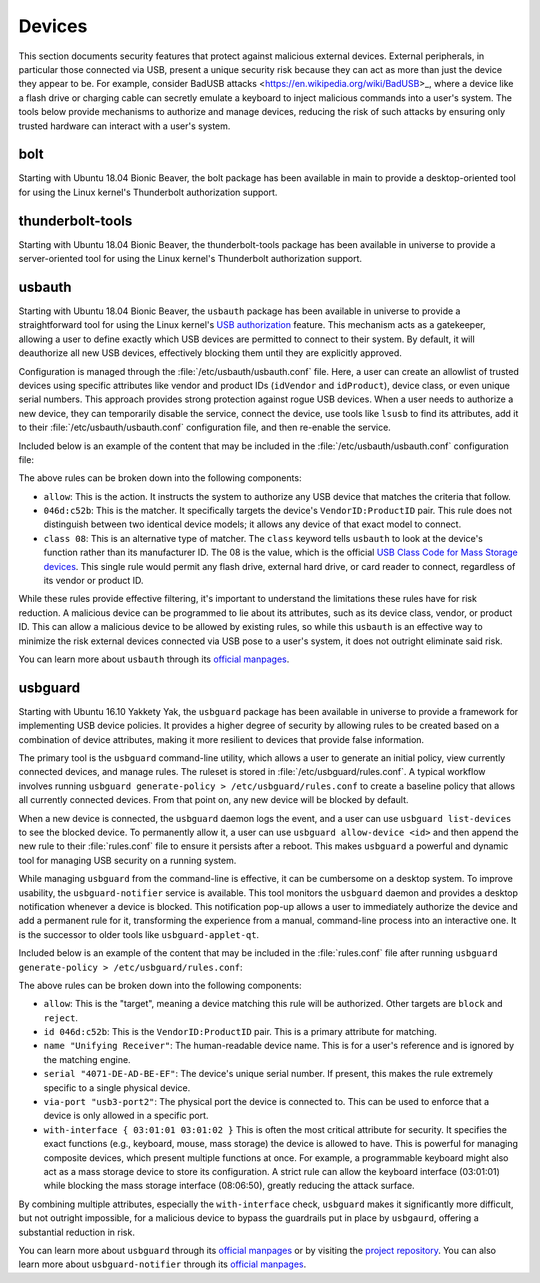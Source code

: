 Devices
#######

This section documents security features that protect against malicious external devices. 
External peripherals, in particular those connected via USB, present a unique security 
risk because they can act as more than just the device they appear to be. For example,
consider BadUSB attacks <https://en.wikipedia.org/wiki/BadUSB>_, where a device like a
flash drive or charging cable can secretly emulate a keyboard to inject malicious commands
into a user's system. The tools below provide mechanisms to authorize and manage devices,
reducing the risk of such attacks by ensuring only trusted hardware can interact with a 
user's system.

bolt
====

Starting with Ubuntu 18.04 Bionic Beaver, the bolt package has been available in main to provide a
desktop-oriented tool for using the Linux kernel's Thunderbolt authorization support. 


thunderbolt-tools
=================

Starting with Ubuntu 18.04 Bionic Beaver, the thunderbolt-tools package has been available in
universe to provide a server-oriented tool for using the Linux kernel's Thunderbolt
authorization support. 


usbauth
=======

Starting with Ubuntu 18.04 Bionic Beaver, the ``usbauth`` package has been available 
in universe to provide a straightforward tool for using the Linux kernel's 
`USB authorization <https://docs.kernel.org/usb/authorization.html>`_ feature.
This mechanism acts as a gatekeeper, allowing a user to define exactly which USB
devices are permitted to connect to their system. By default, it will deauthorize
all new USB devices, effectively blocking them until they are explicitly approved.

Configuration is managed through the :file:`/etc/usbauth/usbauth.conf` file. Here,
a user can create an allowlist of trusted devices using specific attributes like vendor
and product IDs (``idVendor`` and ``idProduct``), device class, or even unique serial
numbers. This approach provides strong protection against rogue USB devices. When
a user needs to authorize a new device, they can temporarily disable the service, 
connect the device, use tools like ``lsusb`` to find its attributes, add it to their
:file:`/etc/usbauth/usbauth.conf` configuration file, and then re-enable the service.

Included below is an example of the content that may be included in the 
:file:`/etc/usbauth/usbauth.conf` configuration file:

.. code-block:: text
   :caption: /etc/usbauth/usbauth.conf

   # Allow a specific keyboard model.
   allow 046d:c52b

   # Also allow any device that identifies as a Mass Storage device.
   allow class 08

The above rules can be broken down into the following components:

* ``allow``: This is the action. It instructs the system to authorize any USB device that matches the criteria that follow.
* ``046d:c52b``: This is the matcher. It specifically targets the device's ``VendorID:ProductID`` pair. This rule does not distinguish between two identical device models; it allows any device of that exact model to connect.
* ``class 08``: This is an alternative type of matcher. The ``class`` keyword tells ``usbauth`` to look at the device's function rather than its manufacturer ID. The 08 is the value, which is the official `USB Class Code for Mass Storage devices <https://www.usb.org/defined-class-codes>`_. This single rule would permit any flash drive, external hard drive, or card reader to connect, regardless of its vendor or product ID.

While these rules provide effective filtering, it's important to understand the limitations
these rules have for risk reduction. A malicious device can be programmed to lie about its
attributes, such as its device class, vendor, or product ID. This can allow a malicious
device to be allowed by existing rules, so while this ``usbauth`` is an effective way to
minimize the risk external devices connected via USB pose to a user's system, it does not
outright eliminate said risk.

You can learn more about ``usbauth`` through its 
`official manpages <https://manpages.ubuntu.com/manpages/noble/en/man8/usbauth.8.html>`_.


usbguard
========

Starting with Ubuntu 16.10 Yakkety Yak, the ``usbguard`` package has been available in
universe to provide a framework for implementing USB device policies. It provides a 
higher degree of security by allowing rules to be created based on a combination of
device attributes, making it more resilient to devices that provide false information.

The primary tool is the ``usbguard`` command-line utility, which allows a user to generate
an initial policy, view currently connected devices, and manage rules. The ruleset is stored
in :file:`/etc/usbguard/rules.conf`. A typical workflow involves running 
``usbguard generate-policy > /etc/usbguard/rules.conf`` to create a baseline policy that 
allows all currently connected devices. From that point on, any new device will be blocked by
default.

When a new device is connected, the ``usbguard`` daemon logs the event, and a user can use 
``usbguard list-devices`` to see the blocked device. To permanently allow it, a user can use
``usbguard allow-device <id>`` and then append the new rule to their :file:`rules.conf` file 
to ensure it persists after a reboot. This makes ``usbguard`` a powerful and dynamic tool 
for managing USB security on a running system.

While managing ``usbguard`` from the command-line is effective, it can be cumbersome
on a desktop system. To improve usability, the ``usbguard-notifier`` service is
available. This tool monitors the ``usbguard`` daemon and provides a desktop
notification whenever a device is blocked. This notification pop-up allows a user to
immediately authorize the device and add a permanent rule for it, transforming the
experience from a manual, command-line process into an interactive one. It is the
successor to older tools like ``usbguard-applet-qt``.

Included below is an example of the content that may be included in the :file:`rules.conf`
file after running ``usbguard generate-policy > /etc/usbguard/rules.conf``:

.. code-block:: text
   :caption: /etc/usbguard/rules.conf

   allow id 046d:c52b name "Unifying Receiver" serial "4071-DE-AD-BE-EF" via-port "usb3-port2" with-interface { 03:01:01 03:01:02 }
   allow id 046d:082d name "HD Pro Webcam C920" serial "BADA55C0" via-port "usb3-port1" with-interface { 0e:01:00 0e:02:00 }
   allow id 1d6b:0002 name "Linux Foundation 2.0 root hub" serial "" via-port "" with-interface { 09:00:00 }

The above rules can be broken down into the following components:

* ``allow``: This is the "target", meaning a device matching this rule will be authorized. Other targets are ``block`` and ``reject``.
* ``id 046d:c52b``: This is the ``VendorID:ProductID`` pair. This is a primary attribute for matching.
* ``name "Unifying Receiver"``: The human-readable device name. This is for a user's reference and is ignored by the matching engine.
* ``serial "4071-DE-AD-BE-EF"``: The device's unique serial number. If present, this makes the rule extremely specific to a single physical device.
* ``via-port "usb3-port2"``: The physical port the device is connected to. This can be used to enforce that a device is only allowed in a specific port.
* ``with-interface { 03:01:01 03:01:02 }`` This is often the most critical attribute for security. It specifies the exact functions (e.g., keyboard, mouse, mass storage) the device is allowed to have. This is powerful for managing composite devices, which present multiple functions at once. For example, a programmable keyboard might also act as a mass storage device to store its configuration. A strict rule can allow the keyboard interface (03:01:01) while blocking the mass storage interface (08:06:50), greatly reducing the attack surface.

By combining multiple attributes, especially the ``with-interface`` check, ``usbguard`` makes
it significantly more difficult, but not outright impossible, for a malicious device to
bypass the guardrails put in place by ``usbgaurd``, offering a substantial reduction in risk.

You can learn more about ``usbguard`` through its
`official manpages <https://manpages.ubuntu.com/manpages/noble/man1/usbguard.1.html>`_ or by
visiting the `project repository <https://usbguard.github.io/>`_. You can also learn more about
``usbguard-notifier`` through its 
`official manpages <https://manpages.ubuntu.com/manpages/noble/man1/usbguard-notifier.1.html>`_.
